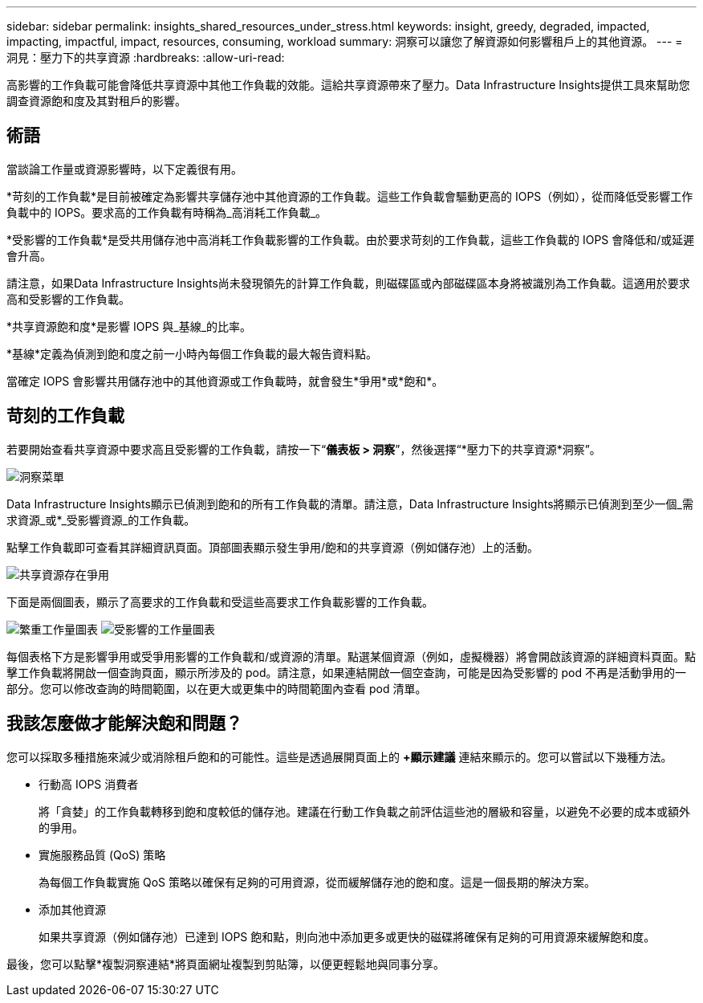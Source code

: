 ---
sidebar: sidebar 
permalink: insights_shared_resources_under_stress.html 
keywords: insight, greedy, degraded, impacted, impacting, impactful, impact, resources, consuming, workload 
summary: 洞察可以讓您了解資源如何影響租戶上的其他資源。 
---
= 洞見：壓力下的共享資源
:hardbreaks:
:allow-uri-read: 


[role="lead"]
高影響的工作負載可能會降低共享資源中其他工作負載的效能。這給共享資源帶來了壓力。Data Infrastructure Insights提供工具來幫助您調查資源飽和度及其對租戶的影響。



== 術語

當談論工作量或資源影響時，以下定義很有用。

*苛刻的工作負載*是目前被確定為影響共享儲存池中其他資源的工作負載。這些工作負載會驅動更高的 IOPS（例如），從而降低受影響工作負載中的 IOPS。要求高的工作負載有時稱為_高消耗工作負載_。

*受影響的工作負載*是受共用儲存池中高消耗工作負載影響的工作負載。由於要求苛刻的工作負載，這些工作負載的 IOPS 會降低和/或延遲會升高。

請注意，如果Data Infrastructure Insights尚未發現領先的計算工作負載，則磁碟區或內部磁碟區本身將被識別為工作負載。這適用於要求高和受影響的工作負載。

*共享資源飽和度*是影響 IOPS 與_基線_的比率。

*基線*定義為偵測到飽和度之前一小時內每個工作負載的最大報告資料點。

當確定 IOPS 會影響共用儲存池中的其他資源或工作負載時，就會發生*爭用*或*飽和*。



== 苛刻的工作負載

若要開始查看共享資源中要求高且受影響的工作負載，請按一下“*儀表板 > 洞察*”，然後選擇“*壓力下的共享資源*洞察”。

image:InsightsMenu.png["洞察菜單"]

Data Infrastructure Insights顯示已偵測到飽和的所有工作負載的清單。請注意，Data Infrastructure Insights將顯示已偵測到至少一個_需求資源_或*_受影響資源_的工作負載。

點擊工作負載即可查看其詳細資訊頁面。頂部圖表顯示發生爭用/飽和的共享資源（例如儲存池）上的活動。

image:ResourceInsightShared.png["共享資源存在爭用"]

下面是兩個圖表，顯示了高要求的工作負載和受這些高要求工作負載影響的工作負載。

image:ResourceInsightDemanding.png["繁重工作量圖表"] image:ResourceInsightImpacted-a.png["受影響的工作量圖表"]

每個表格下方是影響爭用或受爭用影響的工作負載和/或資源的清單。點選某個資源（例如，虛擬機器）將會開啟該資源的詳細資料頁面。點擊工作負載將開啟一個查詢頁面，顯示所涉及的 pod。請注意，如果連結開啟一個空查詢，可能是因為受影響的 pod 不再是活動爭用的一部分。您可以修改查詢的時間範圍，以在更大或更集中的時間範圍內查看 pod 清單。



== 我該怎麼做才能解決飽和問題？

您可以採取多種措施來減少或消除租戶飽和的可能性。這些是透過展開頁面上的 *+顯示建議* 連結來顯示的。您可以嘗試以下幾種方法。

* 行動高 IOPS 消費者
+
將「貪婪」的工作負載轉移到飽和度較低的儲存池。建議在行動工作負載之前評估這些池的層級和容量，以避免不必要的成本或額外的爭用。

* 實施服務品質 (QoS) 策略
+
為每個工作負載實施 QoS 策略以確保有足夠的可用資源，從而緩解儲存池的飽和度。這是一個長期的解決方案。

* 添加其他資源
+
如果共享資源（例如儲存池）已達到 IOPS 飽和點，則向池中添加更多或更快的磁碟將確保有足夠的可用資源來緩解飽和度。



最後，您可以點擊*複製洞察連結*將頁面網址複製到剪貼簿，以便更輕鬆地與同事分享。

